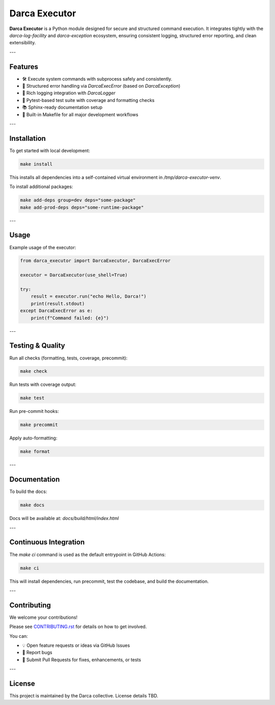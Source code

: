 Darca Executor
==============

**Darca Executor** is a Python module designed for secure and structured command execution.  
It integrates tightly with the `darca-log-facility` and `darca-exception` ecosystem, ensuring consistent logging, structured error reporting, and clean extensibility.

.. image:: coverage.svg
   :target: coverage.svg
   :alt: Test coverage badge

---

Features
--------

- 🛠  Execute system commands with subprocess safely and consistently.
- 🧾  Structured error handling via `DarcaExecError` (based on `DarcaException`)
- 📜  Rich logging integration with `DarcaLogger`
- 🧪  Pytest-based test suite with coverage and formatting checks
- 📚  Sphinx-ready documentation setup
- 🧰  Built-in Makefile for all major development workflows

---

Installation
------------

To get started with local development:

.. code-block:: bash

    make install

This installs all dependencies into a self-contained virtual environment in `/tmp/darca-executor-venv`.

To install additional packages:

.. code-block:: bash

    make add-deps group=dev deps="some-package"
    make add-prod-deps deps="some-runtime-package"

---

Usage
-----

Example usage of the executor:

.. code-block:: python

    from darca_executor import DarcaExecutor, DarcaExecError

    executor = DarcaExecutor(use_shell=True)

    try:
        result = executor.run("echo Hello, Darca!")
        print(result.stdout)
    except DarcaExecError as e:
        print(f"Command failed: {e}")

---

Testing & Quality
-----------------

Run all checks (formatting, tests, coverage, precommit):

.. code-block:: bash

    make check

Run tests with coverage output:

.. code-block:: bash

    make test

Run pre-commit hooks:

.. code-block:: bash

    make precommit

Apply auto-formatting:

.. code-block:: bash

    make format

---

Documentation
-------------

To build the docs:

.. code-block:: bash

    make docs

Docs will be available at: `docs/build/html/index.html`

---

Continuous Integration
----------------------

The `make ci` command is used as the default entrypoint in GitHub Actions:

.. code-block:: bash

    make ci

This will install dependencies, run precommit, test the codebase, and build the documentation.

---

Contributing
------------

We welcome your contributions!

Please see `CONTRIBUTING.rst <CONTRIBUTING.rst>`_ for details on how to get involved.

You can:

- 💡 Open feature requests or ideas via GitHub Issues
- 🐛 Report bugs
- 🔧 Submit Pull Requests for fixes, enhancements, or tests

---

License
-------

This project is maintained by the Darca collective. License details TBD.
